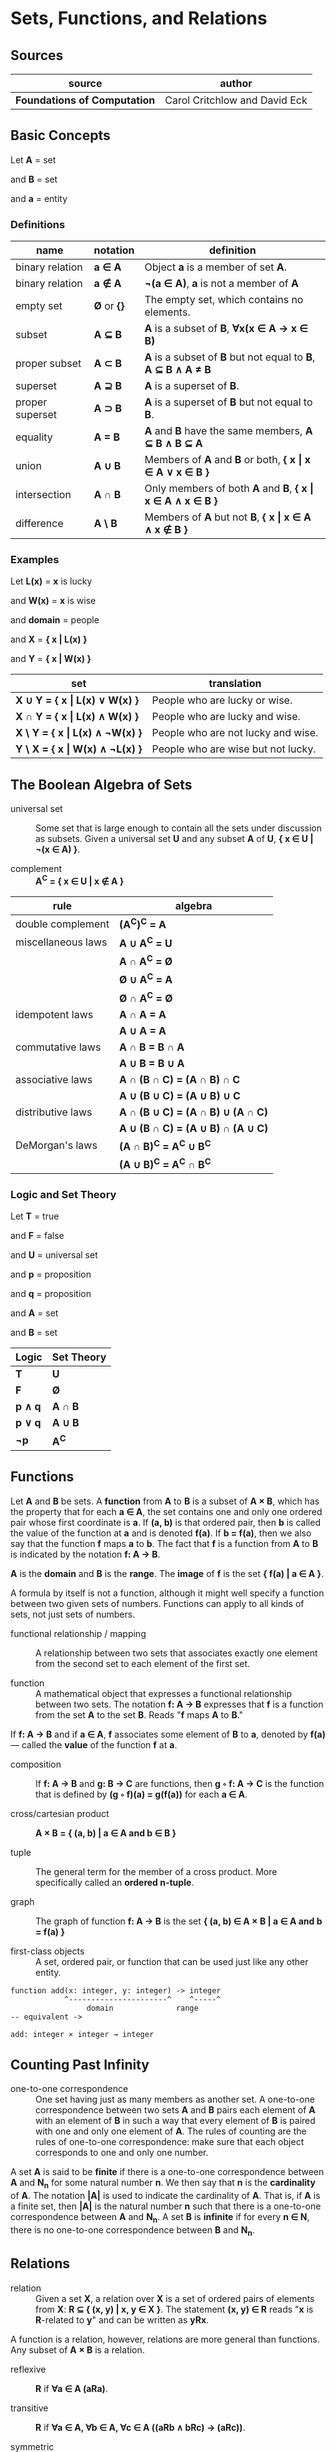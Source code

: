 * Sets, Functions, and Relations

** Sources

| source                       | author                        |
|------------------------------+-------------------------------|
| *Foundations of Computation* | Carol Critchlow and David Eck |

** Basic Concepts

Let *A* = set

and *B* = set

and *a* = entity

*** Definitions

| name            | notation    | definition                                                      |
|-----------------+-------------+-----------------------------------------------------------------|
| binary relation | *a ∈ A*     | Object *a* is a member of set *A*.                              |
| binary relation | *a ∉ A*     | *¬(a ∈ A)*, *a* is not a member of *A*                          |
| empty set       | *Ø* or *{}* | The empty set, which contains no elements.                      |
| subset          | *A ⊆ B*     | *A* is a subset of *B*, *∀x(x ∈ A → x ∈ B)*                     |
| proper subset   | *A ⊂ B*     | *A* is a subset of *B* but not equal to *B*, *A ⊆ B ∧ A ≠ B*    |
| superset        | *A ⊇ B*     | *A* is a superset of *B*.                                       |
| proper superset | *A ⊃ B*     | *A* is a superset of *B* but not equal to *B*.                  |
| equality        | *A = B*     | *A* and *B* have the same members, *A ⊆ B ∧ B ⊆ A*              |
| union           | *A ∪ B*     | Members of *A* and *B* or both, *{ x \vert{} x ∈ A ∨ x ∈ B }*   |
| intersection    | *A ∩ B*     | Only members of both *A* and *B*, *{ x \vert{} x ∈ A ∧ x ∈ B }* |
| difference      | *A \ B*     | Members of *A* but not *B*,  *{ x \vert{} x ∈ A ∧ x ∉ B }*      |

*** Examples

Let *L(x)*   = *x* is lucky

and *W(x)*   = *x* is wise

and *domain* = people

and *X*      = *{ x | L(x) }*

and *Y*      = *{ x | W(x) }*

| set                                  | translation                        |
|--------------------------------------+------------------------------------|
| *X ∪ Y = { x \vert{} L(x) ∨  W(x) }* | People who are lucky or wise.      |
| *X ∩ Y = { x \vert{} L(x) ∧  W(x) }* | People who are lucky and wise.     |
| *X \ Y = { x \vert{} L(x) ∧ ¬W(x) }* | People who are not lucky and wise. |
| *Y \ X = { x \vert{} W(x) ∧ ¬L(x) }* | People who are wise but not lucky. |

** The Boolean Algebra of Sets

- universal set :: Some set that is large enough to contain all the sets under discussion as subsets.
  Given a universal set *U* and any subset *A* of *U*, *{ x ∈ U | ¬(x ∈ A) }*.

- complement :: *A^C = { x ∈ U | x ∉ A }*

| rule               | algebra                                 |
|--------------------+-----------------------------------------|
| double complement  | *(A^C)^C = A*                           |
| miscellaneous laws | *A ∪ A^C = U*                           |
|                    | *A ∩ A^C = Ø*                           |
|                    | *Ø ∪ A^C = A*                           |
|                    | *Ø ∩ A^C = Ø*                           |
| idempotent laws    | *A ∩ A = A*                             |
|                    | *A ∪ A = A*                             |
| commutative laws   | *A ∩ B = B ∩ A*                         |
|                    | *A ∪ B = B ∪ A*                         |
| associative laws   | *A ∩ (B ∩ C) = (A ∩ B) ∩ C*             |
|                    | *A ∪ (B ∪ C) = (A ∪ B) ∪ C*             |
| distributive laws  | *A ∩ (B ∪ C) = (A ∩ B) ∪ (A ∩ C)*       |
|                    | *A ∪ (B ∩ C) = (A ∪ B) ∩ (A ∪ C)*       |
| DeMorgan's laws    | *(A ∩ B)^C = A^C ∪ B^C*                 |
|                    | *(A ∪ B)^C = A^C ∩ B^C*                 |

*** Logic and Set Theory

Let *T* = true

and *F* = false

and *U* = universal set

and *p* = proposition

and *q* = proposition

and *A* = set

and *B* = set

| Logic   | Set Theory |
|---------+------------|
| *T*     | *U*        |
| *F*     | *Ø*        |
| *p ∧ q* | *A ∩ B*    |
| *p ∨ q* | *A ∪ B*    |
| *¬p*    | *A^C*      |

** Functions

Let *A* and *B* be sets. A *function* from *A* to *B* is a subset of *A × B*, which has the property
that for each *a ∈ A*, the set contains one and only one ordered pair whose first coordinate is *a*.
If *(a, b)* is that ordered pair, then *b* is called the value of the function at *a* and is denoted
*f(a)*. If *b = f(a)*, then we also say that the function *f* maps *a* to *b*. The fact that *f* is
a function from *A* to *B* is indicated by the notation *f: A → B*.

*A* is the *domain* and *B* is the *range*. The *image* of *f* is the set *{ f(a) | a ∈ A }*.

A formula by itself is not a function, although it might well specify a function between two given
sets of numbers. Functions can apply to all kinds of sets, not just sets of numbers.

- functional relationship / mapping :: A relationship between two sets that associates exactly one
  element from the second set to each element of the first set.

- function :: A mathematical object that expresses a functional relationship between two sets. The
  notation *f: A → B* expresses that *f* is a function from the set *A* to the set *B*. Reads
  "*f* maps *A* to *B*."

If *f: A → B* and if *a ∈ A*, *f* associates some element of *B* to *a*, denoted by *f(a)* — called
the *value* of the function *f* at *a*.

- composition :: If *f: A → B* and *g: B → C* are functions, then *g ◦ f: A → C* is the function that
  is defined by *(g ◦ f)(a) = g(f(a))* for each *a ∈ A*.

- cross/cartesian product :: *A × B = { (a, b) | a ∈ A and b ∈ B }*

- tuple :: The general term for the member of a cross product. More specifically called
  an *ordered n-tuple*.

- graph :: The graph of function *f: A → B* is the set *{ (a, b) ∈ A × B | a ∈ A and b = f(a) }*

- first-class objects :: A set, ordered pair, or function that can be used just like any other entity.

#+begin_example
function add(x: integer, y: integer) -> integer
            ^----------------------^    ^-----^
	             domain              range
-- equivalent ->

add: integer × integer → integer
#+end_example

** Counting Past Infinity

- one-to-one correspondence :: One set having just as many members as another set. A one-to-one
  correspondence between two sets *A* and *B* pairs each element of *A* with an element of *B* in
  such a way that every element of *B* is paired with one and only one element of *A*. The rules of
  counting are the rules of one-to-one correspondence: make sure that each object corresponds to one
  and only one number.

A set *A* is said to be *finite* if there is a one-to-one correspondence between *A* and *N_n* for
some natural number *n*. We then say that *n* is the *cardinality* of *A*. The notation *|A|* is
used to indicate the cardinality of *A*. That is, if *A* is a finite set, then *|A|* is the natural
number *n* such that there is a one-to-one correspondence between *A* and *N_{n}*. A set *B* is
*infinite* if for every *n ∈ N*, there is no one-to-one correspondence between *B* and *N_{n}*.

** Relations

- relation :: Given a set *X*, a relation over *X* is a set of ordered pairs of elements from *X*:
  *R ⊆ { (x, y) | x, y ∈ X }*. The statement *(x, y) ∈ R* reads "*x* is *R*-related to *y*" and can
  be written as *yRx*.

A function is a relation, however, relations are more general than functions. Any subset of *A × B*
is a relation.

- reflexive :: *R* if *∀a ∈ A (aRa)*.

- transitive :: *R* if *∀a ∈ A, ∀b ∈ A, ∀c ∈ A ((aRb ∧ bRc) → (aRc))*.

- symmetric :: *R* if *∀a ∈ A, ∀b ∈ B (aRb → bRa)*.

- antisymmetric :: *∀a ∈ A, ∀b ∈ B ((aRb ∧ bRa) → a = b)*
